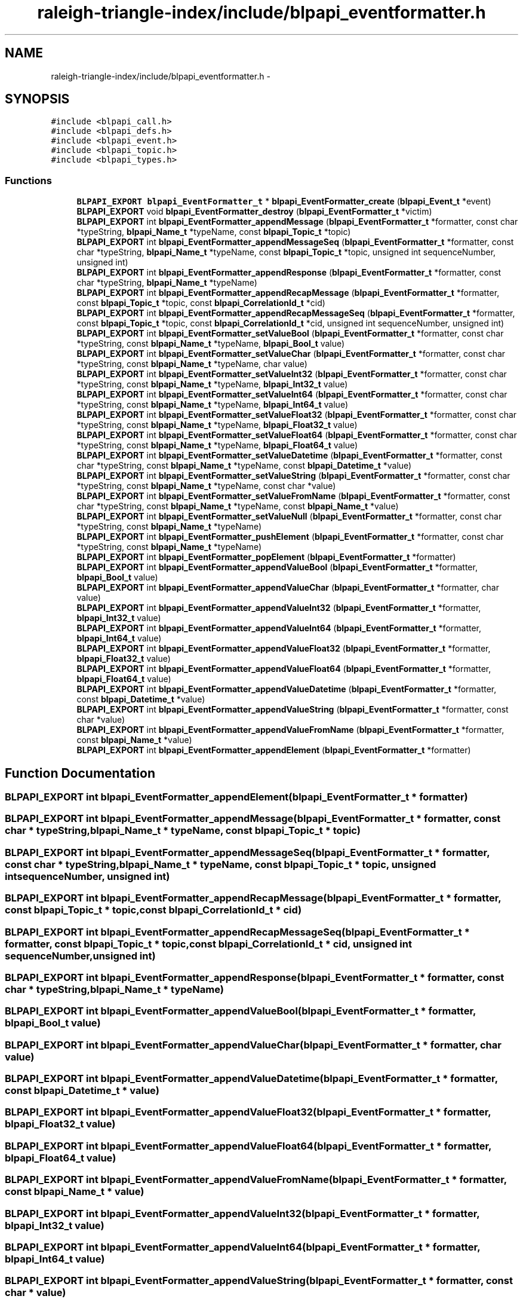 .TH "raleigh-triangle-index/include/blpapi_eventformatter.h" 3 "Wed Apr 13 2016" "Version 1.0.0" "Raleigh Triangle Index" \" -*- nroff -*-
.ad l
.nh
.SH NAME
raleigh-triangle-index/include/blpapi_eventformatter.h \- 
.SH SYNOPSIS
.br
.PP
\fC#include <blpapi_call\&.h>\fP
.br
\fC#include <blpapi_defs\&.h>\fP
.br
\fC#include <blpapi_event\&.h>\fP
.br
\fC#include <blpapi_topic\&.h>\fP
.br
\fC#include <blpapi_types\&.h>\fP
.br

.SS "Functions"

.in +1c
.ti -1c
.RI "\fBBLPAPI_EXPORT\fP \fBblpapi_EventFormatter_t\fP * \fBblpapi_EventFormatter_create\fP (\fBblpapi_Event_t\fP *event)"
.br
.ti -1c
.RI "\fBBLPAPI_EXPORT\fP void \fBblpapi_EventFormatter_destroy\fP (\fBblpapi_EventFormatter_t\fP *victim)"
.br
.ti -1c
.RI "\fBBLPAPI_EXPORT\fP int \fBblpapi_EventFormatter_appendMessage\fP (\fBblpapi_EventFormatter_t\fP *formatter, const char *typeString, \fBblpapi_Name_t\fP *typeName, const \fBblpapi_Topic_t\fP *topic)"
.br
.ti -1c
.RI "\fBBLPAPI_EXPORT\fP int \fBblpapi_EventFormatter_appendMessageSeq\fP (\fBblpapi_EventFormatter_t\fP *formatter, const char *typeString, \fBblpapi_Name_t\fP *typeName, const \fBblpapi_Topic_t\fP *topic, unsigned int sequenceNumber, unsigned int)"
.br
.ti -1c
.RI "\fBBLPAPI_EXPORT\fP int \fBblpapi_EventFormatter_appendResponse\fP (\fBblpapi_EventFormatter_t\fP *formatter, const char *typeString, \fBblpapi_Name_t\fP *typeName)"
.br
.ti -1c
.RI "\fBBLPAPI_EXPORT\fP int \fBblpapi_EventFormatter_appendRecapMessage\fP (\fBblpapi_EventFormatter_t\fP *formatter, const \fBblpapi_Topic_t\fP *topic, const \fBblpapi_CorrelationId_t\fP *cid)"
.br
.ti -1c
.RI "\fBBLPAPI_EXPORT\fP int \fBblpapi_EventFormatter_appendRecapMessageSeq\fP (\fBblpapi_EventFormatter_t\fP *formatter, const \fBblpapi_Topic_t\fP *topic, const \fBblpapi_CorrelationId_t\fP *cid, unsigned int sequenceNumber, unsigned int)"
.br
.ti -1c
.RI "\fBBLPAPI_EXPORT\fP int \fBblpapi_EventFormatter_setValueBool\fP (\fBblpapi_EventFormatter_t\fP *formatter, const char *typeString, const \fBblpapi_Name_t\fP *typeName, \fBblpapi_Bool_t\fP value)"
.br
.ti -1c
.RI "\fBBLPAPI_EXPORT\fP int \fBblpapi_EventFormatter_setValueChar\fP (\fBblpapi_EventFormatter_t\fP *formatter, const char *typeString, const \fBblpapi_Name_t\fP *typeName, char value)"
.br
.ti -1c
.RI "\fBBLPAPI_EXPORT\fP int \fBblpapi_EventFormatter_setValueInt32\fP (\fBblpapi_EventFormatter_t\fP *formatter, const char *typeString, const \fBblpapi_Name_t\fP *typeName, \fBblpapi_Int32_t\fP value)"
.br
.ti -1c
.RI "\fBBLPAPI_EXPORT\fP int \fBblpapi_EventFormatter_setValueInt64\fP (\fBblpapi_EventFormatter_t\fP *formatter, const char *typeString, const \fBblpapi_Name_t\fP *typeName, \fBblpapi_Int64_t\fP value)"
.br
.ti -1c
.RI "\fBBLPAPI_EXPORT\fP int \fBblpapi_EventFormatter_setValueFloat32\fP (\fBblpapi_EventFormatter_t\fP *formatter, const char *typeString, const \fBblpapi_Name_t\fP *typeName, \fBblpapi_Float32_t\fP value)"
.br
.ti -1c
.RI "\fBBLPAPI_EXPORT\fP int \fBblpapi_EventFormatter_setValueFloat64\fP (\fBblpapi_EventFormatter_t\fP *formatter, const char *typeString, const \fBblpapi_Name_t\fP *typeName, \fBblpapi_Float64_t\fP value)"
.br
.ti -1c
.RI "\fBBLPAPI_EXPORT\fP int \fBblpapi_EventFormatter_setValueDatetime\fP (\fBblpapi_EventFormatter_t\fP *formatter, const char *typeString, const \fBblpapi_Name_t\fP *typeName, const \fBblpapi_Datetime_t\fP *value)"
.br
.ti -1c
.RI "\fBBLPAPI_EXPORT\fP int \fBblpapi_EventFormatter_setValueString\fP (\fBblpapi_EventFormatter_t\fP *formatter, const char *typeString, const \fBblpapi_Name_t\fP *typeName, const char *value)"
.br
.ti -1c
.RI "\fBBLPAPI_EXPORT\fP int \fBblpapi_EventFormatter_setValueFromName\fP (\fBblpapi_EventFormatter_t\fP *formatter, const char *typeString, const \fBblpapi_Name_t\fP *typeName, const \fBblpapi_Name_t\fP *value)"
.br
.ti -1c
.RI "\fBBLPAPI_EXPORT\fP int \fBblpapi_EventFormatter_setValueNull\fP (\fBblpapi_EventFormatter_t\fP *formatter, const char *typeString, const \fBblpapi_Name_t\fP *typeName)"
.br
.ti -1c
.RI "\fBBLPAPI_EXPORT\fP int \fBblpapi_EventFormatter_pushElement\fP (\fBblpapi_EventFormatter_t\fP *formatter, const char *typeString, const \fBblpapi_Name_t\fP *typeName)"
.br
.ti -1c
.RI "\fBBLPAPI_EXPORT\fP int \fBblpapi_EventFormatter_popElement\fP (\fBblpapi_EventFormatter_t\fP *formatter)"
.br
.ti -1c
.RI "\fBBLPAPI_EXPORT\fP int \fBblpapi_EventFormatter_appendValueBool\fP (\fBblpapi_EventFormatter_t\fP *formatter, \fBblpapi_Bool_t\fP value)"
.br
.ti -1c
.RI "\fBBLPAPI_EXPORT\fP int \fBblpapi_EventFormatter_appendValueChar\fP (\fBblpapi_EventFormatter_t\fP *formatter, char value)"
.br
.ti -1c
.RI "\fBBLPAPI_EXPORT\fP int \fBblpapi_EventFormatter_appendValueInt32\fP (\fBblpapi_EventFormatter_t\fP *formatter, \fBblpapi_Int32_t\fP value)"
.br
.ti -1c
.RI "\fBBLPAPI_EXPORT\fP int \fBblpapi_EventFormatter_appendValueInt64\fP (\fBblpapi_EventFormatter_t\fP *formatter, \fBblpapi_Int64_t\fP value)"
.br
.ti -1c
.RI "\fBBLPAPI_EXPORT\fP int \fBblpapi_EventFormatter_appendValueFloat32\fP (\fBblpapi_EventFormatter_t\fP *formatter, \fBblpapi_Float32_t\fP value)"
.br
.ti -1c
.RI "\fBBLPAPI_EXPORT\fP int \fBblpapi_EventFormatter_appendValueFloat64\fP (\fBblpapi_EventFormatter_t\fP *formatter, \fBblpapi_Float64_t\fP value)"
.br
.ti -1c
.RI "\fBBLPAPI_EXPORT\fP int \fBblpapi_EventFormatter_appendValueDatetime\fP (\fBblpapi_EventFormatter_t\fP *formatter, const \fBblpapi_Datetime_t\fP *value)"
.br
.ti -1c
.RI "\fBBLPAPI_EXPORT\fP int \fBblpapi_EventFormatter_appendValueString\fP (\fBblpapi_EventFormatter_t\fP *formatter, const char *value)"
.br
.ti -1c
.RI "\fBBLPAPI_EXPORT\fP int \fBblpapi_EventFormatter_appendValueFromName\fP (\fBblpapi_EventFormatter_t\fP *formatter, const \fBblpapi_Name_t\fP *value)"
.br
.ti -1c
.RI "\fBBLPAPI_EXPORT\fP int \fBblpapi_EventFormatter_appendElement\fP (\fBblpapi_EventFormatter_t\fP *formatter)"
.br
.in -1c
.SH "Function Documentation"
.PP 
.SS "\fBBLPAPI_EXPORT\fP int blpapi_EventFormatter_appendElement (\fBblpapi_EventFormatter_t\fP * formatter)"

.SS "\fBBLPAPI_EXPORT\fP int blpapi_EventFormatter_appendMessage (\fBblpapi_EventFormatter_t\fP * formatter, const char * typeString, \fBblpapi_Name_t\fP * typeName, const \fBblpapi_Topic_t\fP * topic)"

.SS "\fBBLPAPI_EXPORT\fP int blpapi_EventFormatter_appendMessageSeq (\fBblpapi_EventFormatter_t\fP * formatter, const char * typeString, \fBblpapi_Name_t\fP * typeName, const \fBblpapi_Topic_t\fP * topic, unsigned int sequenceNumber, unsigned int)"

.SS "\fBBLPAPI_EXPORT\fP int blpapi_EventFormatter_appendRecapMessage (\fBblpapi_EventFormatter_t\fP * formatter, const \fBblpapi_Topic_t\fP * topic, const \fBblpapi_CorrelationId_t\fP * cid)"

.SS "\fBBLPAPI_EXPORT\fP int blpapi_EventFormatter_appendRecapMessageSeq (\fBblpapi_EventFormatter_t\fP * formatter, const \fBblpapi_Topic_t\fP * topic, const \fBblpapi_CorrelationId_t\fP * cid, unsigned int sequenceNumber, unsigned int)"

.SS "\fBBLPAPI_EXPORT\fP int blpapi_EventFormatter_appendResponse (\fBblpapi_EventFormatter_t\fP * formatter, const char * typeString, \fBblpapi_Name_t\fP * typeName)"

.SS "\fBBLPAPI_EXPORT\fP int blpapi_EventFormatter_appendValueBool (\fBblpapi_EventFormatter_t\fP * formatter, \fBblpapi_Bool_t\fP value)"

.SS "\fBBLPAPI_EXPORT\fP int blpapi_EventFormatter_appendValueChar (\fBblpapi_EventFormatter_t\fP * formatter, char value)"

.SS "\fBBLPAPI_EXPORT\fP int blpapi_EventFormatter_appendValueDatetime (\fBblpapi_EventFormatter_t\fP * formatter, const \fBblpapi_Datetime_t\fP * value)"

.SS "\fBBLPAPI_EXPORT\fP int blpapi_EventFormatter_appendValueFloat32 (\fBblpapi_EventFormatter_t\fP * formatter, \fBblpapi_Float32_t\fP value)"

.SS "\fBBLPAPI_EXPORT\fP int blpapi_EventFormatter_appendValueFloat64 (\fBblpapi_EventFormatter_t\fP * formatter, \fBblpapi_Float64_t\fP value)"

.SS "\fBBLPAPI_EXPORT\fP int blpapi_EventFormatter_appendValueFromName (\fBblpapi_EventFormatter_t\fP * formatter, const \fBblpapi_Name_t\fP * value)"

.SS "\fBBLPAPI_EXPORT\fP int blpapi_EventFormatter_appendValueInt32 (\fBblpapi_EventFormatter_t\fP * formatter, \fBblpapi_Int32_t\fP value)"

.SS "\fBBLPAPI_EXPORT\fP int blpapi_EventFormatter_appendValueInt64 (\fBblpapi_EventFormatter_t\fP * formatter, \fBblpapi_Int64_t\fP value)"

.SS "\fBBLPAPI_EXPORT\fP int blpapi_EventFormatter_appendValueString (\fBblpapi_EventFormatter_t\fP * formatter, const char * value)"

.SS "\fBBLPAPI_EXPORT\fP \fBblpapi_EventFormatter_t\fP* blpapi_EventFormatter_create (\fBblpapi_Event_t\fP * event)"

.SS "\fBBLPAPI_EXPORT\fP void blpapi_EventFormatter_destroy (\fBblpapi_EventFormatter_t\fP * victim)"

.SS "\fBBLPAPI_EXPORT\fP int blpapi_EventFormatter_popElement (\fBblpapi_EventFormatter_t\fP * formatter)"

.SS "\fBBLPAPI_EXPORT\fP int blpapi_EventFormatter_pushElement (\fBblpapi_EventFormatter_t\fP * formatter, const char * typeString, const \fBblpapi_Name_t\fP * typeName)"

.SS "\fBBLPAPI_EXPORT\fP int blpapi_EventFormatter_setValueBool (\fBblpapi_EventFormatter_t\fP * formatter, const char * typeString, const \fBblpapi_Name_t\fP * typeName, \fBblpapi_Bool_t\fP value)"

.SS "\fBBLPAPI_EXPORT\fP int blpapi_EventFormatter_setValueChar (\fBblpapi_EventFormatter_t\fP * formatter, const char * typeString, const \fBblpapi_Name_t\fP * typeName, char value)"

.SS "\fBBLPAPI_EXPORT\fP int blpapi_EventFormatter_setValueDatetime (\fBblpapi_EventFormatter_t\fP * formatter, const char * typeString, const \fBblpapi_Name_t\fP * typeName, const \fBblpapi_Datetime_t\fP * value)"

.SS "\fBBLPAPI_EXPORT\fP int blpapi_EventFormatter_setValueFloat32 (\fBblpapi_EventFormatter_t\fP * formatter, const char * typeString, const \fBblpapi_Name_t\fP * typeName, \fBblpapi_Float32_t\fP value)"

.SS "\fBBLPAPI_EXPORT\fP int blpapi_EventFormatter_setValueFloat64 (\fBblpapi_EventFormatter_t\fP * formatter, const char * typeString, const \fBblpapi_Name_t\fP * typeName, \fBblpapi_Float64_t\fP value)"

.SS "\fBBLPAPI_EXPORT\fP int blpapi_EventFormatter_setValueFromName (\fBblpapi_EventFormatter_t\fP * formatter, const char * typeString, const \fBblpapi_Name_t\fP * typeName, const \fBblpapi_Name_t\fP * value)"

.SS "\fBBLPAPI_EXPORT\fP int blpapi_EventFormatter_setValueInt32 (\fBblpapi_EventFormatter_t\fP * formatter, const char * typeString, const \fBblpapi_Name_t\fP * typeName, \fBblpapi_Int32_t\fP value)"

.SS "\fBBLPAPI_EXPORT\fP int blpapi_EventFormatter_setValueInt64 (\fBblpapi_EventFormatter_t\fP * formatter, const char * typeString, const \fBblpapi_Name_t\fP * typeName, \fBblpapi_Int64_t\fP value)"

.SS "\fBBLPAPI_EXPORT\fP int blpapi_EventFormatter_setValueNull (\fBblpapi_EventFormatter_t\fP * formatter, const char * typeString, const \fBblpapi_Name_t\fP * typeName)"

.SS "\fBBLPAPI_EXPORT\fP int blpapi_EventFormatter_setValueString (\fBblpapi_EventFormatter_t\fP * formatter, const char * typeString, const \fBblpapi_Name_t\fP * typeName, const char * value)"

.SH "Author"
.PP 
Generated automatically by Doxygen for Raleigh Triangle Index from the source code\&.
